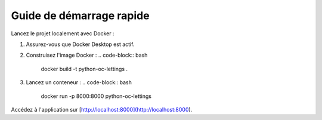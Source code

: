 Guide de démarrage rapide
=========================

Lancez le projet localement avec Docker :

1. Assurez-vous que Docker Desktop est actif.
2. Construisez l'image Docker :
   .. code-block:: bash

      docker build -t python-oc-lettings .

3. Lancez un conteneur :
   .. code-block:: bash

      docker run -p 8000:8000 python-oc-lettings

Accédez à l'application sur [http://localhost:8000](http://localhost:8000).
